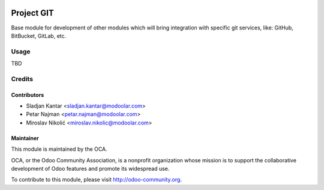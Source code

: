 .. image:: https://www.gnu.org/graphics/lgplv3-147x51.png
   :target: https://www.gnu.org/licenses/lgpl-3.0.en.html
   :alt: License: LGPL-v3

===========
Project GIT
===========

Base module for development of other modules which will bring integration with specific git services, like: GitHub, BitBucket, GitLab, etc.


Usage
=====

TBD

Credits
=======


Contributors
------------

* Sladjan Kantar <sladjan.kantar@modoolar.com>
* Petar Najman <petar.najman@modoolar.com>
* Miroslav Nikolić <miroslav.nikolic@modoolar.com>

Maintainer
----------

.. image:: https://odoo-community.org/logo.png
   :alt: Odoo Community Association
   :target: https://odoo-community.org

This module is maintained by the OCA.

OCA, or the Odoo Community Association, is a nonprofit organization whose
mission is to support the collaborative development of Odoo features and
promote its widespread use.

To contribute to this module, please visit http://odoo-community.org.
